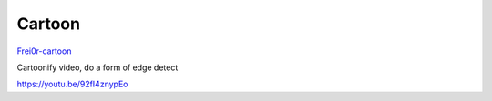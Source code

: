 .. metadata-placeholder

   :authors: - Claus Christensen
             - Yuri Chornoivan
             - Ttguy (https://userbase.kde.org/User:Ttguy)
             - Bushuev (https://userbase.kde.org/User:Bushuev)

   :license: Creative Commons License SA 4.0

.. _cartoon:


Cartoon
=======

.. contents::


`Frei0r-cartoon <http://www.mltframework.org/bin/view/MLT/FilterFrei0r-cartoon>`_

Cartoonify video, do a form of edge detect

https://youtu.be/92fI4znypEo


